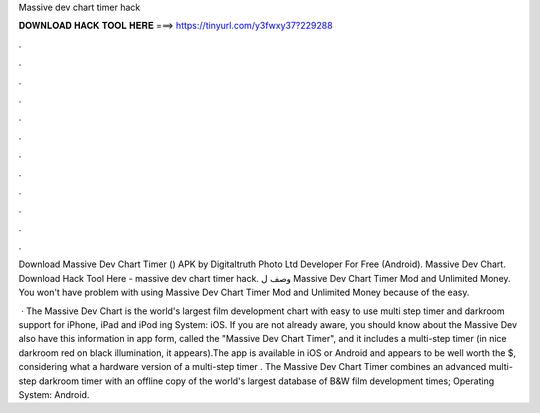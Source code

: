Massive dev chart timer hack



𝐃𝐎𝐖𝐍𝐋𝐎𝐀𝐃 𝐇𝐀𝐂𝐊 𝐓𝐎𝐎𝐋 𝐇𝐄𝐑𝐄 ===> https://tinyurl.com/y3fwxy37?229288



.



.



.



.



.



.



.



.



.



.



.



.

Download Massive Dev Chart Timer () APK by Digitaltruth Photo Ltd Developer For Free (Android). Massive Dev Chart. Download Hack Tool Here -  massive dev chart timer hack. وصف ل Massive Dev Chart Timer Mod and Unlimited Money. You won't have problem with using Massive Dev Chart Timer Mod and Unlimited Money because of the easy.

 · The Massive Dev Chart is the world's largest film development chart with easy to use multi step timer and darkroom support for iPhone, iPad and iPod ing System: iOS. If you are not already aware, you should know about the Massive Dev  also have this information in app form, called the "Massive Dev Chart Timer", and it includes a multi-step timer (in nice darkroom red on black illumination, it appears).The app is available in iOS or Android and appears to be well worth the $, considering what a hardware version of a multi-step timer . The Massive Dev Chart Timer combines an advanced multi-step darkroom timer with an offline copy of the world's largest database of B&W film development times; Operating System: Android.
